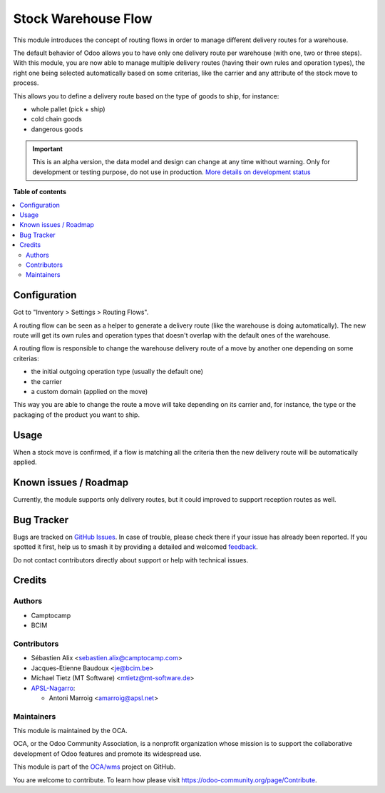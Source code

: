 ====================
Stock Warehouse Flow
====================

.. 
   !!!!!!!!!!!!!!!!!!!!!!!!!!!!!!!!!!!!!!!!!!!!!!!!!!!!
   !! This file is generated by oca-gen-addon-readme !!
   !! changes will be overwritten.                   !!
   !!!!!!!!!!!!!!!!!!!!!!!!!!!!!!!!!!!!!!!!!!!!!!!!!!!!
   !! source digest: sha256:e6b0c95d50cd99f1b0d53c1d3a68163d86befc2775d968185c538d7815ceced3
   !!!!!!!!!!!!!!!!!!!!!!!!!!!!!!!!!!!!!!!!!!!!!!!!!!!!

.. |badge1| image:: https://img.shields.io/badge/maturity-Alpha-red.png
    :target: https://odoo-community.org/page/development-status
    :alt: Alpha
.. |badge2| image:: https://img.shields.io/badge/licence-AGPL--3-blue.png
    :target: http://www.gnu.org/licenses/agpl-3.0-standalone.html
    :alt: License: AGPL-3
.. |badge3| image:: https://img.shields.io/badge/github-OCA%2Fwms-lightgray.png?logo=github
    :target: https://github.com/OCA/wms/tree/17.0/stock_warehouse_flow
    :alt: OCA/wms
.. |badge4| image:: https://img.shields.io/badge/weblate-Translate%20me-F47D42.png
    :target: https://translation.odoo-community.org/projects/wms-17-0/wms-17-0-stock_warehouse_flow
    :alt: Translate me on Weblate
.. |badge5| image:: https://img.shields.io/badge/runboat-Try%20me-875A7B.png
    :target: https://runboat.odoo-community.org/builds?repo=OCA/wms&target_branch=17.0
    :alt: Try me on Runboat

|badge1| |badge2| |badge3| |badge4| |badge5|

This module introduces the concept of routing flows in order to manage
different delivery routes for a warehouse.

The default behavior of Odoo allows you to have only one delivery route
per warehouse (with one, two or three steps). With this module, you are
now able to manage multiple delivery routes (having their own rules and
operation types), the right one being selected automatically based on
some criterias, like the carrier and any attribute of the stock move to
process.

This allows you to define a delivery route based on the type of goods to
ship, for instance:

-  whole pallet (pick + ship)
-  cold chain goods
-  dangerous goods

|image_description|

.. |image_description| image:: https://raw.githubusercontent.com/OCA/wms/14.0/stock_warehouse_flow/static/description/flow.png

.. IMPORTANT::
   This is an alpha version, the data model and design can change at any time without warning.
   Only for development or testing purpose, do not use in production.
   `More details on development status <https://odoo-community.org/page/development-status>`_

**Table of contents**

.. contents::
   :local:

Configuration
=============

Got to "Inventory > Settings > Routing Flows".

A routing flow can be seen as a helper to generate a delivery route
(like the warehouse is doing automatically). The new route will get its
own rules and operation types that doesn't overlap with the default ones
of the warehouse.

A routing flow is responsible to change the warehouse delivery route of
a move by another one depending on some criterias:

-  the initial outgoing operation type (usually the default one)
-  the carrier
-  a custom domain (applied on the move)

This way you are able to change the route a move will take depending on
its carrier and, for instance, the type or the packaging of the product
you want to ship.

|image|

.. |image| image:: https://raw.githubusercontent.com/OCA/wms/14.0/stock_warehouse_flow/static/description/config.png

Usage
=====

When a stock move is confirmed, if a flow is matching all the criteria
then the new delivery route will be automatically applied.

Known issues / Roadmap
======================

Currently, the module supports only delivery routes, but it could
improved to support reception routes as well.

Bug Tracker
===========

Bugs are tracked on `GitHub Issues <https://github.com/OCA/wms/issues>`_.
In case of trouble, please check there if your issue has already been reported.
If you spotted it first, help us to smash it by providing a detailed and welcomed
`feedback <https://github.com/OCA/wms/issues/new?body=module:%20stock_warehouse_flow%0Aversion:%2017.0%0A%0A**Steps%20to%20reproduce**%0A-%20...%0A%0A**Current%20behavior**%0A%0A**Expected%20behavior**>`_.

Do not contact contributors directly about support or help with technical issues.

Credits
=======

Authors
-------

* Camptocamp
* BCIM

Contributors
------------

-  Sébastien Alix <sebastien.alix@camptocamp.com>
-  Jacques-Etienne Baudoux <je@bcim.be>
-  Michael Tietz (MT Software) <mtietz@mt-software.de>
-  `APSL-Nagarro <https://apsl.tech>`__:

   -  Antoni Marroig <amarroig@apsl.net>

Maintainers
-----------

This module is maintained by the OCA.

.. image:: https://odoo-community.org/logo.png
   :alt: Odoo Community Association
   :target: https://odoo-community.org

OCA, or the Odoo Community Association, is a nonprofit organization whose
mission is to support the collaborative development of Odoo features and
promote its widespread use.

This module is part of the `OCA/wms <https://github.com/OCA/wms/tree/17.0/stock_warehouse_flow>`_ project on GitHub.

You are welcome to contribute. To learn how please visit https://odoo-community.org/page/Contribute.
